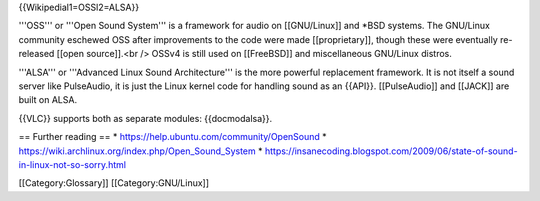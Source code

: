 {{Wikipedial1=OSSl2=ALSA}}

'''OSS''' or '''Open Sound System''' is a framework for audio on
[[GNU/Linux]] and \*BSD systems. The GNU/Linux community eschewed OSS
after improvements to the code were made [[proprietary]], though these
were eventually re-released [[open source]].<br /> OSSv4 is still used
on [[FreeBSD]] and miscellaneous GNU/Linux distros.

'''ALSA''' or '''Advanced Linux Sound Architecture''' is the more
powerful replacement framework. It is not itself a sound server like
PulseAudio, it is just the Linux kernel code for handling sound as an
{{API}}. [[PulseAudio]] and [[JACK]] are built on ALSA.

{{VLC}} supports both as separate modules: {{docmodalsa}}.

== Further reading == \* https://help.ubuntu.com/community/OpenSound \*
https://wiki.archlinux.org/index.php/Open_Sound_System \*
https://insanecoding.blogspot.com/2009/06/state-of-sound-in-linux-not-so-sorry.html

[[Category:Glossary]] [[Category:GNU/Linux]]
